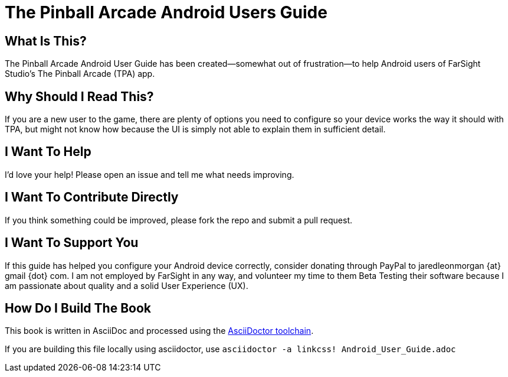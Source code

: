 = The Pinball Arcade Android Users Guide

== What Is This?
The Pinball Arcade Android User Guide has been created--somewhat out of frustration--to help Android users of FarSight Studio's The Pinball Arcade (TPA) app.

== Why Should I Read This?
If you are a new user to the game, there are plenty of options you need to configure so your device works the way it should with TPA, but might not know how because the UI is simply not able to explain them in sufficient detail.

== I Want To Help
I'd love your help! Please open an issue and tell me what needs improving.

== I Want To Contribute Directly
If you think something could be improved, please fork the repo and submit a pull request.

== I Want To Support You
If this guide has helped you configure your Android device correctly, consider donating through PayPal to jaredleonmorgan {at} gmail {dot} com. I am not employed by FarSight in any way, and volunteer my time to them Beta Testing their software because I am passionate about quality and a solid User Experience (UX).

== How Do I Build The Book
This book is written in AsciiDoc and processed using the http://asciidoctor.org/docs/asciidoc-syntax-quick-reference/[AsciiDoctor toolchain]. 

If you are building this file locally using asciidoctor, use `asciidoctor -a linkcss! Android_User_Guide.adoc`
